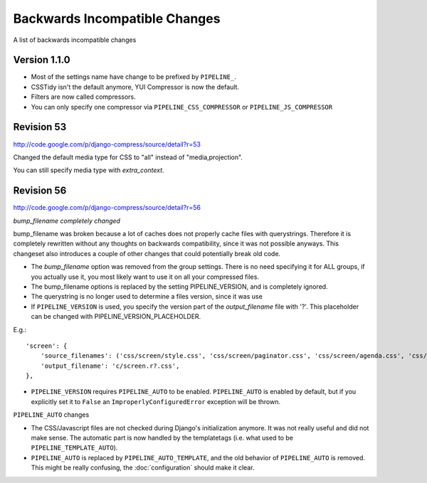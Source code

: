 .. _ref-backwardsincompatiblechanges:

==============================
Backwards Incompatible Changes
==============================

A list of backwards incompatible changes

Version 1.1.0
===========

* Most of the settings name have change to be prefixed by ``PIPELINE_``.
* CSSTidy isn't the default anymore, YUI Compressor is now the default.
* Filters are now called compressors.
* You can only specify one compressor via ``PIPELINE_CSS_COMPRESSOR`` or
  ``PIPELINE_JS_COMPRESSOR``

Revision 53
===========

http://code.google.com/p/django-compress/source/detail?r=53

Changed the default media type for CSS to "all" instead of "media,projection".

You can still specify media type with `extra_context`.

Revision 56
===========

http://code.google.com/p/django-compress/source/detail?r=56

*bump_filename completely changed*

bump_filename was broken because a lot of caches does not properly cache files with querystrings.
Therefore it is completely rewritten without any thoughts on backwards compatibility, since it was not possible anyways.
This changeset also introduces a couple of other changes that could potentially break old code.

* The `bump_filename` option was removed from the group settings. There is no need specifying it for ALL groups, if you actually use it, you most likely want to use it on all your compressed files.
* The bump_filename options is replaced by the setting PIPELINE_VERSION, and is completely ignored.
* The querystring is no longer used to determine a files version, since it was use
* If ``PIPELINE_VERSION`` is used, you specify the version part of the `output_filename` file with '?'. This placeholder can be changed with PIPELINE_VERSION_PLACEHOLDER. 

E.g.::
  
  'screen': {
      'source_filenames': ('css/screen/style.css', 'css/screen/paginator.css', 'css/screen/agenda.css', 'css/screen/weather.css', 'css/screen/gallery.css', ),
      'output_filename': 'c/screen.r?.css',
  },

* ``PIPELINE_VERSION`` requires ``PIPELINE_AUTO`` to be enabled.
  ``PIPELINE_AUTO`` is enabled by default, but if you explicitly set it to ``False`` an ``ImproperlyConfiguredError`` exception will be thrown. 

``PIPELINE_AUTO`` changes

* The CSS/Javascript files are not checked during Django's initialization anymore.
  It was not really useful and did not make sense.
  The automatic part is now handled by the templatetags (i.e. what used to be ``PIPELINE_TEMPLATE_AUTO``).
* ``PIPELINE_AUTO`` is replaced by ``PIPELINE_AUTO_TEMPLATE``, and the old behavior
  of ``PIPELINE_AUTO`` is removed. This might be really confusing, the :doc:`configuration` should make it clear. 